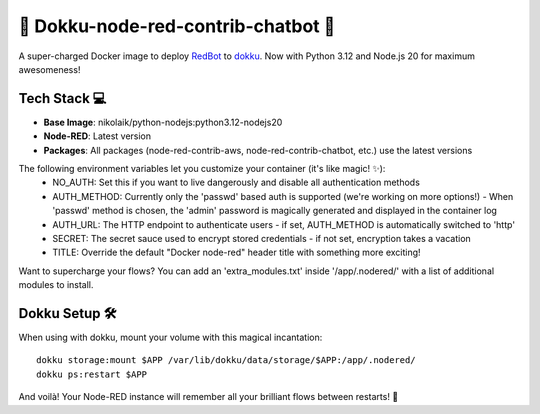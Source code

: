 🤖 Dokku-node-red-contrib-chatbot 🚀
===================

A super-charged Docker image to deploy `RedBot <https://github.com/guidone/node-red-contrib-chatbot>`_ to `dokku <https://github.com/dokku/dokku>`_. Now with Python 3.12 and Node.js 20 for maximum awesomeness!

Tech Stack 💻
-------------

* **Base Image**: nikolaik/python-nodejs:python3.12-nodejs20
* **Node-RED**: Latest version
* **Packages**: All packages (node-red-contrib-aws, node-red-contrib-chatbot, etc.) use the latest versions

The following environment variables let you customize your container (it's like magic! ✨):
  - NO_AUTH: Set this if you want to live dangerously and disable all authentication methods
  - AUTH_METHOD: Currently only the 'passwd' based auth is supported (we're working on more options!)
    - When 'passwd' method is chosen, the 'admin' password is magically generated and displayed in the container log
  - AUTH_URL: The HTTP endpoint to authenticate users - if set, AUTH_METHOD is automatically switched to 'http'
  - SECRET: The secret sauce used to encrypt stored credentials - if not set, encryption takes a vacation
  - TITLE: Override the default "Docker node-red" header title with something more exciting!

Want to supercharge your flows? You can add an 'extra_modules.txt' inside '/app/.nodered/' with a list of additional modules to install.

Dokku Setup 🛠️
-------------

When using with dokku, mount your volume with this magical incantation:

::

  dokku storage:mount $APP /var/lib/dokku/data/storage/$APP:/app/.nodered/
  dokku ps:restart $APP

And voilà! Your Node-RED instance will remember all your brilliant flows between restarts! 🧠

